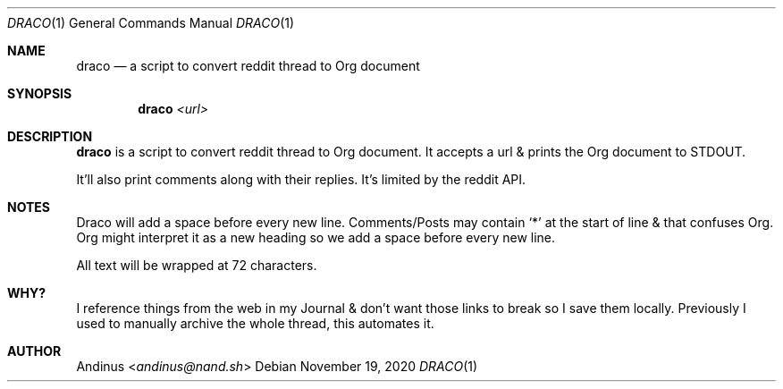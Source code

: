 .Dd $Mdocdate: November 19 2020 $
.Dt DRACO 1
.Os
.Sh NAME
.Nm draco
.Nd a script to convert reddit thread to Org document
.Sh SYNOPSIS
.Nm draco
.Ar <url>
.Sh DESCRIPTION
.Nm
is a script to convert reddit thread to Org document. It accepts a url
& prints the Org document to STDOUT.

It'll also print comments along with their replies. It's limited by
the reddit API.
.Pp
.Sh NOTES
Draco will add a space before every new line. Comments/Posts may
contain `*' at the start of line & that confuses Org. Org might
interpret it as a new heading so we add a space before every new line.

All text will be wrapped at 72 characters.
.Pp
.Sh WHY?
I reference things from the web in my Journal & don't want those links
to break so I save them locally. Previously I used to manually archive
the whole thread, this automates it.
.Pp
.Sh AUTHOR
.An Andinus Aq Mt andinus@nand.sh
